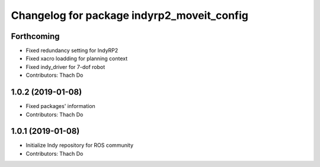 ^^^^^^^^^^^^^^^^^^^^^^^^^^^^^^^^^^^^^^^^^^^
Changelog for package indyrp2_moveit_config
^^^^^^^^^^^^^^^^^^^^^^^^^^^^^^^^^^^^^^^^^^^

Forthcoming
-----------
* Fixed redundancy setting for IndyRP2
* Fixed xacro loadding for planning context
* Fixed indy_driver for 7-dof robot
* Contributors: Thach Do

1.0.2 (2019-01-08)
------------------
* Fixed packages' information
* Contributors: Thach Do

1.0.1 (2019-01-08)
------------------
* Initialize Indy repository for ROS community
* Contributors: Thach Do
